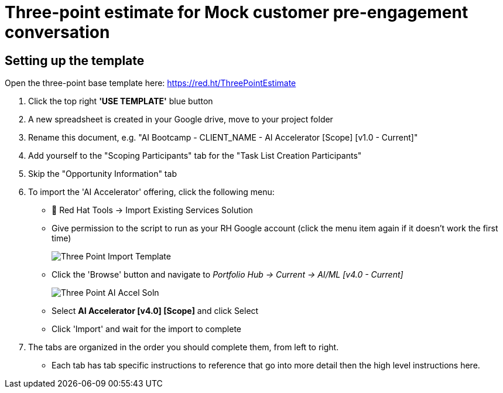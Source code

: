# Three-point estimate for Mock customer pre-engagement conversation

## Setting up the template
Open the three-point base template here: https://red.ht/ThreePointEstimate 

. Click the top right *'USE TEMPLATE'* blue button		
. A new spreadsheet is created in your Google drive, move to your project folder		
. Rename this document, e.g. "AI Bootcamp - CLIENT_NAME - AI Accelerator [Scope] [v1.0 - Current]"		
. Add yourself to the "Scoping Participants" tab for the "Task List Creation Participants"		
. Skip the "Opportunity Information" tab		
. To import the 'AI Accelerator' offering, click the following menu:
** 🧰 Red Hat Tools -> Import Existing Services Solution
** Give permission to the script to run as your RH Google account (click the menu item again if it doesn't work the first time)
+
image::images/Three-Point_Import_Template.png[]
+
** Click the 'Browse' button and navigate to _Portfolio Hub -> Current -> AI/ML [v4.0 - Current]_
+
image::images/Three-Point_AI-Accel-Soln.png[]
+
** Select *AI Accelerator [v4.0] [Scope]* and click Select
** Click 'Import' and wait for the import to complete
. The tabs are organized in the order you should complete them, from left to right.
** Each tab has tab specific instructions to reference that go into more detail then the high level instructions here.
